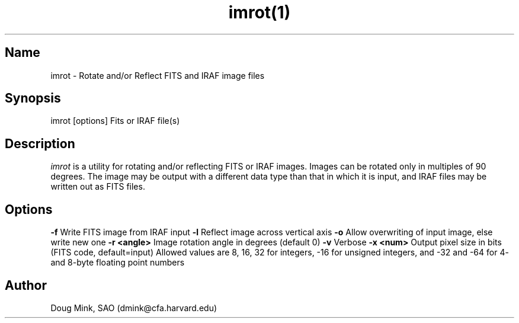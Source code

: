 .TH imrot(1) WCS "17 October 1996"
.SH Name
imrot \- Rotate and/or Reflect FITS and IRAF image files
.SH Synopsis
imrot [options] Fits or IRAF file(s)
.SH Description
.I imrot
is a utility for rotating and/or reflecting FITS or IRAF images.  Images can
be rotated only in multiples of 90 degrees.  The image may be output with
a different data type than that in which it is input, and IRAF files may be
written out as FITS files.
.SH Options
.B \-f
Write FITS image from IRAF input
.B \-l
Reflect image across vertical axis
.B \-o
Allow overwriting of input image, else write new one
.B \-r <angle>
Image rotation angle in degrees (default 0)
.B \-v
Verbose
.B \-x <num>
Output pixel size in bits (FITS code, default=input)
Allowed values are 8, 16, 32 for integers, -16 for unsigned integers, and
-32 and -64 for 4- and 8-byte floating point numbers
.SH Author
Doug Mink, SAO (dmink@cfa.harvard.edu)

